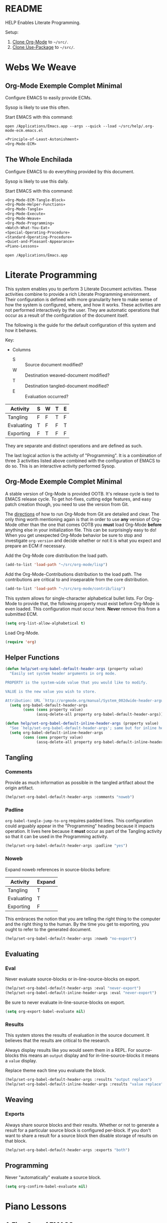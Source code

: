 #+STARTUP: showeverything
* README

HELP Enables Literate Programming.

Setup:

1) [[http://orgmode.org/][Clone Org-Mode]] to =~/src/=.
2) [[https://github.com/jwiegley/use-package][Clone Use-Package]] to =~/src/=.

* Webs We Weave

** Org-Mode Exemple Complet Minimal
   :PROPERTIES:
   :noweb-ref: Org-Mode-ECM-Tangle-Block
   :header-args:   :tangle "./.org-mode-ecm.emacs.el" :comments no
   :END:

Configure EMACS to easily provide ECMs.

Sysop is likely to use this often.

Start EMACS with this command:

=open /Applications/Emacs.app --args --quick --load ~/src/help/.org-mode-ecm.emacs.el=

#+BEGIN_SRC emacs-lisp
«Principle-of-Least-Astonishment»
«Org-Mode-ECM»
#+END_SRC

** The Whole Enchilada
   :PROPERTIES:
   :header-args:   :tangle "./.emacs.el" :comments no
   :END:

Configure EMACS to do everything provided by this document.

Sysop is likely to use this daily.

Start EMACS with this command:

#+BEGIN_SRC emacs-lisp
«Org-Mode-ECM-Tangle-Block»
«Org-Mode-Helper-Functions»
«Org-Mode-Tangle»
«Org-Mode-Execute»
«Org-Mode-Weave»
«Org-Mode-Programming»
«Watch-What-You-Eat»
«Special-Operating-Procedure»
«Standard-Operating-Procedure»
«Quiet-and-Pleasant-Appearance»
«Piano-Lessons»
#+END_SRC

=open /Applications/Emacs.app=

* Literate Programming

This system enables you to perform 3 Literate Document activities. These
activities combine to provide a rich Literate Programming environment. Their
configuration is defined with more granularity here to make sense of how the
system is configured, where, and how it works. These activities are not
performed interactively by the user. They are automatic operations that occur
as a result of the configuration of the document itself.

The following is the guide for the default configuration of this system and how
it behaves.

Key:

- Columns
  - S :: Source document modified?
  - W :: Destination weaved-document modified?
  - T :: Destination tangled-document modified?
  - E :: Evaluation occurred?

| Activity   | S | W | T | E |
|------------+---+---+---+---|
| Tangling   | F | F | T | F |
| Evaluating | T | F | F | T |
| Exporting  | F | T | F | F |

They are separate and distinct operations and are defined as such.

The last logical action is the activity of "Programming". It is a combination of
three 3 activities listed above combined with the configuration of EMACS to do
so. This is an interactive activity performed Sysop.

** Org-Mode Exemple Complet Minimal
   :PROPERTIES:
   :noweb-ref: Org-Mode-ECM
   :END:

A stable version of Org-Mode is provided OOTB. It's release cycle is tied to
EMACS release cycle. To get hot-fixes, cutting edge features, and easy patch
creation though, you need to use the version from Git.

The [[http://orgmode.org/manual/Installation.html][directions]] of how to run Org-Mode from Git are detailed and clear. The only
thing worth mentioning again is that in order to use *any* version of Org-Mode
other than the one that comes OOTB you *must* load Org-Mode *before* anything else
in your initialization file. This can be surprisingly easy to do! When you get
unexpected Org-Mode behavior be sure to stop and investigate ~org-version~ and
decide whether or not it is what you expect and prepare an ECM if necessary.

Add the Org-Mode core distribution the load path.

#+BEGIN_SRC emacs-lisp
(add-to-list 'load-path "~/src/org-mode/lisp")
#+END_SRC

Add the Org-Mode-Contributions distribution to the load path. The contributions
are critical to and inseparable from the core distribution.

#+BEGIN_SRC emacs-lisp
(add-to-list 'load-path "~/src/org-mode/contrib/lisp")
#+END_SRC

This system allows for single-character alphabetical bullet lists. For Org-Mode
to provide that, the following property must exist before Org-Mode is even
loaded. This configuration must occur here. *Never* remove this from a submitted
ECM.

#+BEGIN_SRC emacs-lisp
(setq org-list-allow-alphabetical t)
#+END_SRC

Load Org-Mode.

#+BEGIN_SRC emacs-lisp
(require 'org)
#+END_SRC

** Helper Functions
   :PROPERTIES:
   :noweb-ref: Org-Mode-Helper-Functions
   :END:

#+BEGIN_src emacs-lisp
(defun help/set-org-babel-default-header-args (property value)
  "Easily set system header arguments in org mode.

PROPERTY is the system-wide value that you would like to modify.

VALUE is the new value you wish to store.

Attribution: URL `http://orgmode.org/manual/System_002dwide-header-arguments.html#System_002dwide-header-arguments'"
  (setq org-babel-default-header-args
        (cons (cons property value)
              (assq-delete-all property org-babel-default-header-args))))

(defun help/set-org-babel-default-inline-header-args (property value)
  "See `help/set-org-babel-default-header-args'; same but for inline header args."
  (setq org-babel-default-inline-header-args
        (cons (cons property value)
              (assq-delete-all property org-babel-default-inline-header-args))))
#+END_SRC

** Tangling
   :PROPERTIES:
   :noweb-ref: Org-Mode-Tangle
   :END:

*** Comments

Provide as much information as possible in the tangled artifact about the
origin artifact.

#+BEGIN_SRC emacs-lisp
(help/set-org-babel-default-header-args :comments "noweb")
#+END_SRC

*** Padline

~org-babel-tangle-jump-to-org~ requires padded lines. This configuration could
arguably appear in the "Programming" heading because it impacts operation. It
lives here because it *must* occur as part of the Tangling activity so that it
can be used in the Programming activity.

#+BEGIN_SRC emacs-lisp
(help/set-org-babel-default-header-args :padline "yes")
#+END_SRC

*** Noweb

Expand noweb references in source-blocks before:

| Activity   | Expand |
|------------+--------|
| Tangling   | T      |
| Evaluating | T      |
| Exporting  | F      |

This embraces the notion that you are telling the right thing to the
computer and the right thing to the human. By the time you get to exporting, you
ought to refer to the generated document.

#+BEGIN_SRC emacs-lisp
(help/set-org-babel-default-header-args :noweb "no-export")
#+END_SRC

** Evaluating
   :PROPERTIES:
   :noweb-ref: Org-Mode-Execute
   :END:

*** Eval

Never evaluate source-blocks or in-line-source-blocks on export.

#+BEGIN_SRC emacs-lisp
(help/set-org-babel-default-header-args :eval "never-export")
(help/set-org-babel-default-inline-header-args :eval "never-export")
#+END_SRC

Be sure to never evaluate in-line-source-blocks on export.

#+BEGIN_SRC emacs-lisp
(setq org-export-babel-evaluate nil)
#+END_SRC

*** Results

This system stores the results of evaluation in the source document. It believes
that the results are critical to the research.

Always display results like you would seem them in a REPL. For source-blocks
this means an =output= display and for in-line-source-blocks it means a =value=
display.

Replace theme each time you evaluate the block.

#+BEGIN_SRC emacs-lisp
(help/set-org-babel-default-header-args :results "output replace")
(help/set-org-babel-default-inline-header-args :results "value replace")
#+END_SRC

** Weaving
   :PROPERTIES:
   :noweb-ref: Org-Mode-Weave
   :END:

*** Exports

Always share source blocks and their results. Whether or not to generate a
result for a particular source block is configured per-block. If you don't want
to share a result for a source block then disable storage of results on that
block.

#+BEGIN_SRC emacs-lisp
(help/set-org-babel-default-header-args :exports "both")
#+END_SRC

** Programming
   :PROPERTIES:
   :noweb-ref: Org-Mode-Programming
   :END:

Never "automatically" evaluate a source block.

#+BEGIN_SRC emacs-lisp
(setq org-confirm-babel-evaluate nil)
#+END_SRC
* Piano Lessons
   :PROPERTIES:
   :noweb-ref: Piano-Lessons
   :END:

** A Fine Cup of EMACS


Every EMACS user ought to have a [[http://shop.fsf.org/product/gnu-emacs-reference-mugs/][Emacs Reference Mug]] at their desk. The mug
invite other user to ask questions. Give the mug as a gift to every user you
know who would benefit from learning EMACS. The mug reminds us all that EMACS is
the perfect configuration of EMACS. It is available on every machine. When you
break your system, you can always fall back to the good and reliable default
EMACS configuration to get your system up and running again. The OOTB
configuration of EMACS is one of the most important system configurations that
you will every find. That is why it is important never to ruin it.

This system wants to maximize accessibility for new users. It wants anyone to be
able to download and use it without surprises. It wants the mug to serve as a
fine reference for anyone to use. It wants to keep things simple and familiar so
that anyone who has learned EMACS OOTB can use it pleasantly and productively.
These goals are essential to configuring the keyboard for this system.

** A Keyboard on Every Desk

The configuration of the keyboard on an EMACS system can completely change the
experience. No keyboard makes it impossible. A Kinesis Ergo makes it feel
really good. Soft keys make it feel soft; hard keys make it feel faster. The
[[http://xahlee.info/kbd/dvorak_and_all_keyboard_layouts.html][layout of letters]] is statistically proven to make you more productive. You may
even study the statistics of your own writing and choose a layout optimized for
you. The ways to configure your keyboard are limitless because everyone is
unique. How to get the best configuration tips for your system? Do what works
for everyone.

Make this system easy to use on any keyboard. Make this system easy to use in
English. Make this system easy to use with average hand strength. These goals
are essential to configuring the keyboard for this system.

** A Full Pot of EMACS on Every Desk

#+begin_quote
If you want to go quickly, go alone. If you want to go far, go together.
#+end_quote
-- [[https://en.wikiquote.org/wiki/October_14][African proverb]]

EMACS users go far together. Here is how to do it.

- Use a QWERTY keyboard.
  - Assumptions.
    - Impossible to use EMACS without a keyboard.
    - Available on every laptop.
    - Likely to come with every computer ever.
    - Easy to find nearly everywhere.
- You are using two hands with normal strength and configuration.
  - Assumptions.
    - You have 5 fingers on each hand.
      - Thumb.
      - Index.
      - Middle.
      - Ring.
      - Pinky.
    - Each will be positioned in one of two positions at any time.
      - Home position.
        - Effortlessly reach bottom "space-bar" row to top "qwerty" row.
        - Width accessible from a-;.
        - Difficult to reach number and =F= row.
        - Full operational strength with every finger.
        - Includes caps-lock and return.
      - Foreign position.
        - Every key beyond the Home position.
        - Ring and Pinky fingers are weak. Thumb, Index, and Middle are strong.
    - Home and Foreign key usage.
      - In Home, every finger has full strength.
        - Use them as needed.
      - In Foreign, Pinky and Ring are weakest.
        - Make your hand into a crab claw to operate keys that you normally
          thing to use your Pinky. The key must be large. Use this position for
          "stamping" and "holding" keys. You can easily to the same thing with
          your thumb. You use the strength of you Thumb, Index, and Middle
          finger to bolster your Ring and Pinky to push/hold the desired key.
          This makes sense for wider physical keys. You will never use your
          Pinky or Ring by themselves.
- Never bind to =F= keys.
  - Assumptions.
    - They are a painful stretch on most keyboards. Require lone Pinky.
    - Most operating systems bind actions to them OOTB.
    - EMACS comes with key-bindings OOTB.
- Almost never bind with =C= or =M= combinations.
  - Assumptions.
    - EMACS comes with key-bindings OOTB.
    - Even though =C-c= is the "user namespace" it is usually populated with
      binding from packages that you are likely to stomp on.
    - There are often sweet and precise exceptions to this advice like
      combinations for the =RET= and =<return>= but otherwise it is a bad
      idea.
- Logical name-spaces you should use are =home-key/key-chords=,
  =double-home-key/key-chords=, =Shift-home-key/key-chords=, =s-name-space=, and
  =Hydra-name-space=.
  - Assumptions
    - Never makes sense to ignore previous assumptions.
    - Will use =s= and shift a lot so make them accessible according to strengths
      asserted above.
    - =C= and =M= name-spaces will be used a lot.
- Map your keyboard to make logical meta keys =stomp-keys= like =return=, =shift=, and
  =space-bar= easily accessible. Mirror them to make them equally accessible with
  each hand.
  - Assumptions.
    - You can remap your keyboard before it reaches EMACS.
    - =Shift= is logically a meta key in this system using Key-Chord.
    - Map is a verb for defining keys, not key-bindings.
    - Map the space-bar to =C= if held and return if pressed and released.
    - Map =M= to the keys to the left and right of the space-bar
    - Map =return= to the keys left and right of =M=.
    - Map =caps-lock= and =return= to =s= (super).
    - Leave =shift= alone.
    - =s= and =shift= will be critical to all custom operations in this system. Most
      key-bindings will go there. Exceptions need to be thoughtfully considered
      and frequently revisited.
    - Here is how it looks.
      - ~set-mark-command~ clearly needs conventient new binding!
      #+BEGIN_SRC ditaa
+---------------------------------------+
| +-----+                       +-----+ |
| |RET  |                       |  RET| |
| +-----+                       +-----+ |
| +------+                     +------+ |
| |SHIFT |                     | SHIFT| |
| +------+                     +------+ |
|        +-+ +-+ +-----+ +-+ +-+        |
|        |s| |M| |SPC/C| |M| |s|        |
|        +-+ +-+ +-----+ +-+ +-+        |
|                                       |
+---------------------------------------+
      #+END_SRC

- Understanding your congitive landscape.
  - Assumptions.
    - You operate within a cognitive landscape and at any given moment you are
      in a particular =place=.
    - While residing in each =place= you perform logically related =activities=.
      Activities facilitate logical actions like modification within that =place=.
    - While performing =activities= there is a logical sense of "flow" while
      performing them that should never be interrupted. Usually an interruption
      in flow occurs when you are going to go to a new =place=.
    - The =distance= between =places= is measures in the similarity between the
      =actions= that you find there.
    - As you develop these ides it will be obvious where things should go.

- Choosing =places=.
  - Assumptions
    - =s= namespace
      - =Actions= here are for the =place= inside of the buffer itself. They are for
        immediate acting upon the contents of the buffer. They are logically
        related, used frequently, and likely to be memorized.
      - When you come here, you are likely to stay for some time before getting
        out.
      - Only use single key bindings; anything more may be a new logical
        namespace and may use a Hydra.
      - Split the home sides of the keyboard in half.
      - The left side of the keyboard should be use for operations common to
        every mode. It has 15 bindings available; 20 if you use 1-5.
        - For example ~goto-line~ and ~ispell~.
      - The right side of the keyboard should be used operations specific to the
        current major mode. It has 19 bindings available; 26 if you use 6-=.
        - For example in Org-Mode navigating between source-blocks and
          evaluating them.
    - Single-key key-chord name-space.
      - You will use come here often, perform your single =action=, and be done
        and leave very frequently and quickly.
      - Only use the symbols, so 10 without shift and 20 with shift.
      - Using alphabetical characters always results in unpleasant surprises.
    - Double-key key-chord name-space.
      - Very attractive.
      - Nice if you don't like double-keys.
      - Easy to use all fingers.
      - Unexpected breakage very easy.
        - =cd= in ~eshell~.
      - Use sparingly.
      - Not worth analyzing ideal combinations; just use it and see if it
        doesn't break.
    - Hyra name-space.
      - Sometimes you want to do something in a =place= but you aren't sure what
        and you aren't sure where you will go next from there. For example you
        might want to perform an Org-Mode =action= that is important but you don't
        really use much. For example exporting to HTML might not be common for
        you but you value.
      - =Hydras= can be used for very relates actions too. The difference between
        the =s= name-space is the distance between them and where you are now.
        In the =s= namespace you go there very quickly. For =Hydras= sometimes you
        can get the fast and sometimes more slowly. They are complementary to
        every name-space.

** Take a Sip

Because Use-Package is used in this system, the binding definitions live in the
call itself.

*** Left Side

- =s-a= ~vc-next-action~
- =s-b= ~magit-status~

*** Right Side

* Special Operating Procedure
   :PROPERTIES:
   :noweb-ref: Special-Operating-Procedure
   :END:

The following code and packages are special to this configuration. They provide
critical functionality for configuring the rest of the system. They provide
ideas that make the entire system usable, productive, expressive, and fast.

** Display

Make it easy to conditionally evaluate code when running with a graphical
display.

#+BEGIN_SRC emacs-lisp
(defmacro help/on-gui (statement &rest statements)
  "Evaluate the enclosed body only when run on GUI."
  `(when (display-graphic-p)
     ,statement
     ,@statements))
#+END_SRC

** Keyboard

Key-Chord mode is amazing. Piano-Lessons shows you how.

#+BEGIN_SRC emacs-lisp
(use-package key-chord
  :ensure t
  :config
  (key-chord-mode t)
  (setq key-chord-two-keys-delay 0.1))
#+END_SRC

** Libraries

Dash is nice to use.

#+BEGIN_SRC emacs-lisp
(use-package dash
  :ensure t
  :config
  (dash-enable-font-lock))
#+END_SRC

F is nice to use.

#+BEGIN_SRC emacs-lisp
(use-package f
  :ensure t)
#+END_SRC

S is nice to use.

#+BEGIN_SRC emacs-lisp
(use-package s
  :ensure t)
#+END_SRC

** OSX

Make it easy to evaluate code only when running on OSX.

#+BEGIN_SRC emacs-lisp
(defmacro help/on-osx (statement &rest statements)
  "Evaluate the enclosed body only when run on OSX."
  `(when (eq system-type 'darwin)
     ,statement
     ,@statements))
#+END_SRC

Pull in the =ENVIRONMENT= variables because the GUI version of EMACS does not.

#+BEGIN_SRC emacs-lisp
(help/on-osx
 (use-package exec-path-from-shell
   :ensure t
   :config
   (exec-path-from-shell-initialize)))
#+END_SRC

Configure the meta keys.

Enable the =super= key-space:
#+BEGIN_SRC emacs-lisp
(help/on-osx
 (setq mac-control-modifier 'control)
 (setq mac-command-modifier 'meta)
 (setq mac-option-modifier 'super))
#+END_SRC

EMACS dialogues don't work OSX. They lock up EMACS.

This is a known issue. [[https://superuser.com/questions/125569/how-to-fix-emacs-popup-dialogs-on-mac-os-x][Here]] is the solution.

#+BEGIN_SRC emacs-lisp
(help/on-osx
 (defun help/yes-or-no-p (orig-fun &rest args)
   "Prevent yes-or-no-p from activating a dialog."
   (let ((use-dialog-box nil))
     (apply orig-fun args)))
 (advice-add 'yes-or-no-p :around #'help/yes-or-no-p)
 (advice-add 'y-or-n-p :around #'help/yes-or-no-p))
#+END_SRC

* Standard Operating Procedure
   :PROPERTIES:
   :noweb-ref: Standard-Operating-Procedure
   :END:

Configure EMACS to maximum utility.

** Buffer

Maintain buffers across sessions. Desktop-Save-Mode persists very part of the
buffer. If you upgrade a package that uses buffer-variables that have changed
you may get unexpected behavior. Close all buffers and open them again after
making such breaking changes.

#+BEGIN_SRC emacs-lisp
(desktop-save-mode t)
(setq desktop-restore-eager 10)
#+END_SRC

** Font

Use Unicode-Font to provide as many Unicode fonts as possible.

Here are the Unicode fonts that provide nearly everything.

| Name    | Version | URL | Comments                  |
|---------+---------+-----+---------------------------|
| [[http://sourceforge.net/projects/dejavu/files/dejavu/2.34/dejavu-fonts-ttf-2.34.tar.bz2][DejaVu]]  |    2.43 | [[http://sourceforge.net/projects/dejavu/files/dejavu/2.34/dejavu-fonts-ttf-2.34.tar.bz2][.]]   | Modern classic            |
| [[http://users.teilar.gr/~g1951d/][Symbola]] |    7.17 | [[http://users.teilar.gr/~g1951d/Symbola.zip][.]]   | Neat                      |
| [[http://www.quivira-font.com/][Quivira]] |     4.0 | [[http://www.quivira-font.com/files/Quivira.otf][.]]   | Amazing                   |
| [[https://code.google.com/p/noto/][Noto]]    |       ? | [[http://noto.googlecode.com/git/fonts/individual/hinted/NotoSans-Regular.ttc][1]] [[http://noto.googlecode.com/git/fonts/individual/unhinted/NotoSansSymbols-Regular.ttf][2]] | Has morese code, and more |

To test it run =view-hello-file= and =M-x list-charset-chars RET unicode-bmp RET=.

Perhaps educationally there is a character for bowel-movements: 💩.

#+BEGIN_SRC emacs-lisp
(use-package unicode-fonts
  :ensure t
  :config
  (unicode-fonts-setup))
#+END_SRC

** Save History of All Things

It is nice to have commands and their history saved so that every time you get
back to work, you can just re-run stuff as you need it.

#+BEGIN_SRC emacs-lisp
(setq savehist-save-minibuffer-history 1)
(setq savehist-additional-variables
      '(kill-ring
        search-ring
        regexp-search-ring))
(savehist-mode t)
#+END_SRC

** Version Control

Use VC for committing the current file quickly and use Magit for everything
else.

#+BEGIN_SRC emacs-lisp
(use-package magit
  :ensure t)
#+END_SRC

* Quiet and Pleasant Appearance
   :PROPERTIES:
   :noweb-ref: Quiet-and-Pleasant-Appearance
   :END:

Configure EMACS to personal-taste for "noise" and "form".

** Buffer

Line numbers make documents easier to read. Account for Literate documents.

#+BEGIN_SRC emacs-lisp
(add-hook #'text-mode-hook #'linum-mode)
(add-hook #'prog-mode-hook #'linum-mode)
#+END_SRC

Don't use audible bells, use visual bells.

#+BEGIN_SRC emacs-lisp
(setq ring-bell-function 'ignore)
(setq visible-bell t)
#+END_SRC

Highlight s-expressions.

#+BEGIN_SRC emacs-lisp
(setq blink-matching-paren nil)
(show-paren-mode +1)
(setq show-paren-delay 0)
(setq show-paren-style 'expression)
#+END_SRC

The cursor should not blink and distract you. On a graphic display make the
cursor a box and stretch it as wide as the character below it.

#+BEGIN_SRC emacs-lisp
(blink-cursor-mode 0)
(help/on-gui
 (setq-default cursor-type 'box)
 (setq x-stretch-cursor 1))
#+END_SRC

** Color Theme

The Solarized theme is the perfect theme for everything. bozhidar's
release. It is soft and gentle yet easy to read in any situation.

#+BEGIN_SRC emacs-lisp
(use-package solarized-theme
  :ensure t
  :config
  (setq solarized-distinct-fringe-background t)
  (setq solarized-high-contrast-mode-line t)
  (setq solarized-use-less-bold t)
  (setq solarized-use-more-italic nil)
  (setq solarized-emphasize-indicators nil)
  (load-theme 'solarized-dark))
#+END_SRC

** Font

The best programming font is Deja Vu Sans Mono because it sans-serif and
support a lot of Unicode characters. Set it to a good default for an 80
character wide buffer and make it easy to adjust it.

#+BEGIN_SRC emacs-lisp
(help/on-gui
 (defvar help/font-size 10 "The preferred font size.")
 (help/on-osx (setq help/font-size 17))
 (defconst help/font-base "DejaVu Sans Mono" "The preferred font name.")
 (defun help/font-ok-p ()
   "Is the configured font valid?"
   (interactive)
   (member help/font-base (font-family-list)))
 (defun help/font-name ()
   "Compute the font name and size string."
   (interactive)
   (let* ((size (number-to-string help/font-size))
          (name (concat help/font-base "-" size)))
     name))
 (defun help/update-font ()
   "Updates the current font given configuration values."
   (interactive)
   (if (help/font-ok-p)
       (progn
         (message "Setting font to: %s" (help/font-name))
         (set-default-font (help/font-name)))
     (message (concat "Your preferred font is not available: " help/font-base))))
 (defun help/text-scale-increase ()
   "Increase font size"
   (interactive)
   (setq help/font-size (+ help/font-size 1))
   (help/update-font))
 (defun help/text-scale-decrease ()
   "Reduce font size."
   (interactive)
   (when (> help/font-size 1)
     (setq help/font-size (- help/font-size 1))
     (help/update-font)))
 (help/update-font))
#+END_SRC

** Frame

The scroll-bars are helpful for new users.

#+BEGIN_SRC emacs-lisp
(scroll-bar-mode 0)
#+END_SRC

The tool-bar is helpful for new users. Isn't the argument funny?

#+BEGIN_SRC emacs-lisp
(tool-bar-mode -1)
#+END_SRC

** Pointer

Hide the pointer when typing.

#+BEGIN_SRC emacs-lisp
(setq make-pointer-invisible t)
#+END_SRC

** Window

Menu bars make EMACS more accessible to non-EMACS users.

#+BEGIN_SRC emacs-lisp
(menu-bar-mode t)
#+END_SRC

* Principle of Least Astonishment
  :PROPERTIES:
  :noweb-ref: Principle-of-Least-Astonishment
  :END:

EMACS can load 3 different representations of a Emacs-Lisp source file code
OOTB. The name of source code file is the value before the file extension. When
you pass ~load~ a name it searches for an acceptable representation. Representation
types are indicated by their extension name. =.el= is a human readable and
uncompiled. =.elc= is not human readable and compiled. =.gz= is Gzip compressed and
contains =.el= or =.elc= files.

The variable ~load-suffixes~ determines the order for which text and byte-code
representations are first searched by extension-name. The variable
~load-file-rep-suffixes~ determines the order for all other extension types.

OOTB, EMACS combines the productivity of REPL style of development with the
speed of compiled code by ~load~'ing byte-code first, text second, and compressed
third. This workflow gives you the fastest code at run-time and lets you
experiment with new features stored in text. When you are ready to use them
every time, you compile them. There is only one downside of this approach: when
you forget that it works this way it can be confusing.

When you forget about that style of system you end up with surprising behavior.
The surprise comes when you forget to compile code and then write new code that
depends on the now old version of that code. After the next build, your system
can break in surprising ways. This violates the Principle of Least Astonishment.

This system values predictability so it does the simplest thing possible: ~load~
searches for the newest representation of a file and uses that one. It assumes
that Sysop has total and complete control over the management of file
representations.

This is the *first* thing that /ought/ to happen in the initialization of *any*
tangled system.

#+BEGIN_SRC emacs-lisp
(setq load-prefer-newer t)
#+END_SRC

* Watch What You Eat
  :PROPERTIES:
  :noweb-ref: Watch-What-You-Eat
  :END:

*Code requiring package-management can only follow this block.*

Before ELPA, I used SVN to manage software packages for EMACS. After ELPA,
I used ELPA-packages. Now this system uses MELPA and GNU. MELPA packages always
have their issues fixed very quickly. GNU packages rarely have issues.

Initialize Package.

#+BEGIN_SRC emacs-lisp
(package-initialize)
(add-to-list 'package-archives
             '("melpa" . "http://melpa.org/packages/") t)
(add-to-list 'package-archives
             '("gnu" . "http://elpa.gnu.org/packages/") t)
#+END_SRC

Use-Package is the most configurable and performant way to manage ELPA packages.

Add the Use-Package distribution the load path.

#+BEGIN_SRC emacs-lisp
(add-to-list 'load-path "~/src/use-package")
#+END_SRC

Load Use-Package.

#+BEGIN_SRC emacs-lisp
(require 'use-package)
#+END_SRC

* Style Guide

- Code Block
  - Tell the story in speech, and then in code.
  - Consider it another paragraph and indent appropriately.
    - Never separate a paragraph and and a Code Block with a colon.
- Content
  - When importing update to conform with Style-Guide.
- Dictionary
  - Exemple Complet Minimal (ECM) :: The minimal complete example of expected
    versus actual behavior. Comes from the [[http://orgmode.org/worg/org-faq.html][Org-Mode]] community.
  - Key-Bind :: A verb. The act of creating a Key Binding.
  - Out of the Box (OOTB) :: The default configuration of EMACS.
  - Sysop :: A proper noun. The System-Operator. The human operating this EMACS
    based Org-Mode enabled literate programming system. Yourself.
  - Tangle :: A verb. Assemble a document for consumption by another program or
    machine.
  - Weave :: A verb. Prepare a document for consumption by a human.
- Entity
  - Code Snippet
    - Use ~code style~.
  - Non-Code Snippet
    - Program names, file types
    - Use =verbatim= style
  - Package
    - Same as Headline.
    - Dashes separate definition.
    - Acronyms are all upper case to distinguish from words for example "GNU"
      vs "Gnu".
- Headline
  - Capitalize nouns, verbs, and adjectives.
  - Don't capitalize conjunctions unless they are starting the definition.
  - Sell this "chapter" to the reader.
- Hyperlink
  - External
    - Exclude those easily found with a search-engine unless you are willing to
      verify their existence frequently.
    - Include when they make the task at hand immensely easier.
  - Internal
    - Heading artifacts can be referenced so the need here is minimal to
      non-existent.
- Literate Programming
  - Comments
    - Exclude from tangle-blocks and rely on source-block for traceability
  - Noweb-Ref
    - Same as Headline.
    - Replace spaces with dashes.
    - Probably the Heading name.
    - Keep depth shallow
- Maintenance
  - Frequently check spelling, grammar, and weasel-words.
- Plain List
  - End single sentences with a period.
- Programming Language
  - Emacs-Lisp
    - Use ~t~ for ~true~.
- Tangling
  - When ordering matters, rely on block-reuse to enforce correct generation.
- Voice
  - The audience is Sysop.
  - The audience is another EMACS user.
  - Pleasant conversation style.
  - Simple and detailed.
  - Provide answers; this document is an answer.
  - Do not pose questions; this document is not a question.
- Word Choice
  - Use Arabic numerals.
  - Instead of writing "tells EMACS", communicate the result.
  - "EMACS" refers to this software.
  - "This system" refers to this configuration of EMACS.
